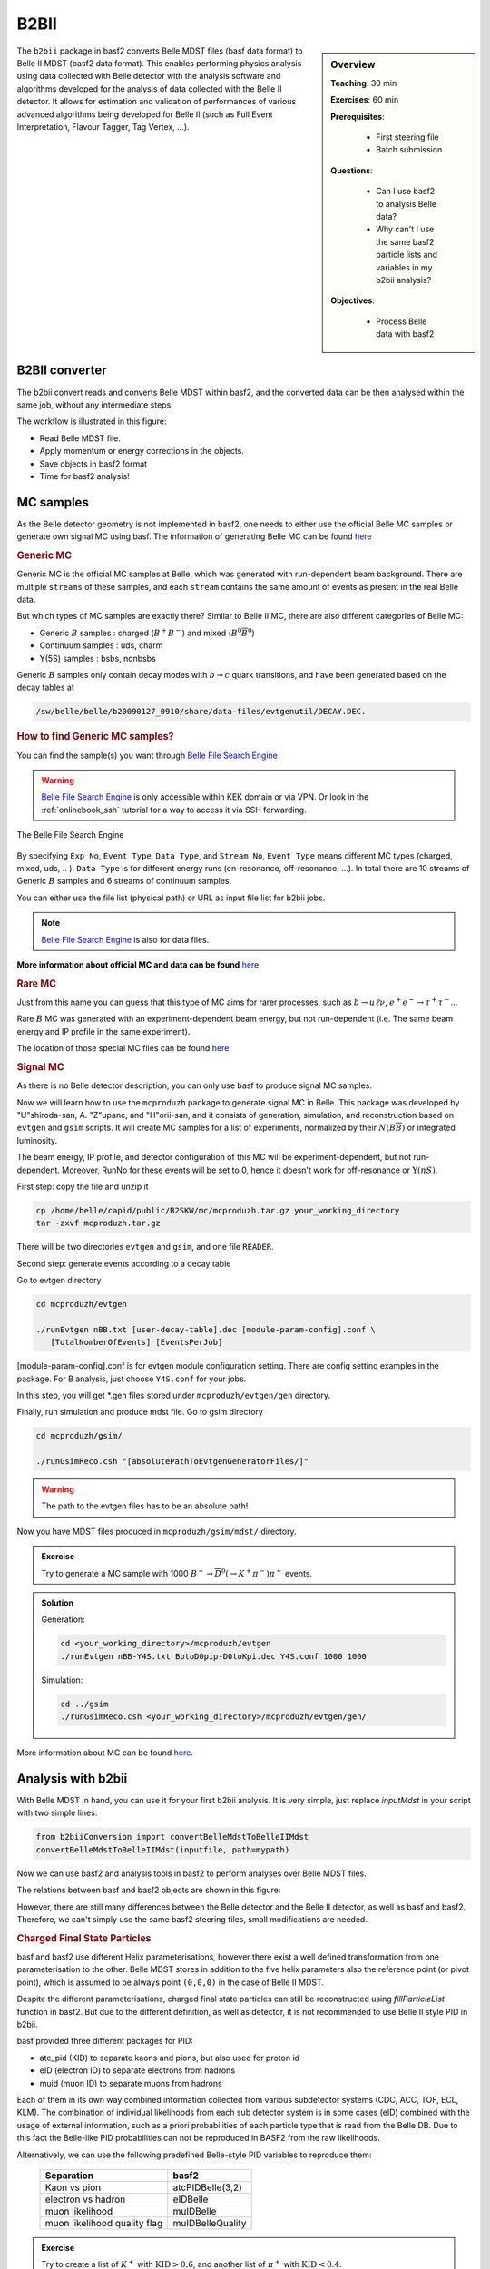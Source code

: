 .. _onlinebook_b2bii:

B2BII
=====

.. sidebar:: Overview
   :class: overview

   **Teaching**: 30 min

   **Exercises**: 60 min

   **Prerequisites**:

       * First steering file
       * Batch submission

   **Questions**:

       * Can I use basf2 to analysis Belle data?
       * Why can't I use the same basf2 particle lists and variables in my b2bii analysis?

   **Objectives**:

       * Process Belle data with basf2


The ``b2bii`` package in basf2 converts Belle MDST files (basf data format) to
Belle II MDST (basf2 data format). This enables performing physics analysis
using data collected with Belle detector with the analysis software and
algorithms developed for the analysis of data collected with the Belle II
detector. It allows for estimation and validation of
performances of various advanced algorithms being developed for
Belle II
(such as Full Event Interpretation, Flavour Tagger, Tag Vertex, ...).


B2BII converter
---------------
The b2bii convert reads and converts Belle MDST within basf2, and
the converted data can be then analysed within the same job, without any
intermediate steps.

The workflow is illustrated in this figure:

.. image:: b2bii/workflow.png
   :width: 600px

* Read Belle MDST file.
* Apply momentum or energy corrections in the objects.
* Save objects in basf2 format
* Time for basf2 analysis!


MC samples
----------
As the Belle detector geometry is not implemented in basf2, one needs to either
use the official Belle MC samples or generate own signal MC using basf.
The information of generating Belle MC can be found
`here <https://belle.kek.jp/secured/wiki/doku.php?id=software%3Amcprod_scripts>`__

.. rubric:: Generic MC

Generic MC is the official MC samples at Belle, which was generated with
run-dependent beam background. There are multiple ``streams`` of these samples,
and each ``stream`` contains the same amount of events as present in the real
Belle data.

But which types of MC samples are exactly there?
Similar to Belle II MC, there are also different categories of Belle MC:

* Generic :math:`B` samples : charged (:math:`B^+ B^-`) and mixed (:math:`B^{0}\overline{B}^{0}`)
* Continuum samples  : uds, charm
* Y(5S) samples      : bsbs, nonbsbs

Generic :math:`B` samples only contain decay modes with :math:`b \to c` quark
transitions, and have been generated based on the decay tables at

.. code-block::

   /sw/belle/belle/b20090127_0910/share/data-files/evtgenutil/DECAY.DEC.

.. rubric:: How to find Generic MC samples?

You can find the sample(s) you want through
`Belle File Search Engine <http://bweb3.cc.kek.jp/>`_

.. warning::
   `Belle File Search Engine <http://bweb3.cc.kek.jp/>`_ is only
   accessible within KEK domain or via VPN. Or look in the :ref:`onlinebook_ssh`
   tutorial for a way to access it via SSH forwarding.

.. figure:: :: b2bii/bweb3.png
   :width: 600px
   :align: center
   :alt: The Belle File Search Engine

   The Belle File Search Engine

By specifying ``Exp No``, ``Event Type``, ``Data Type``, and ``Stream No``,
``Event Type`` means different MC types (charged, mixed, uds, .. ).
``Data Type`` is for different energy runs (on-resonance, off-resonance, ...).
In total there are 10 streams of Generic :math:`B` samples and 6 streams of
continuum samples.

You can either use the file list (physical path) or URL as input file list for
b2bii jobs.

.. note::
   `Belle File Search Engine <http://bweb3.cc.kek.jp/>`_ is also
   for data files.

**More information about official MC and data can be found**
`here <https://belle.kek.jp/secured/wiki/doku.php?id=software:data_search>`__

.. rubric:: Rare MC

Just from this name you can guess that this type of MC aims for
rarer processes, such as :math:`b \to u \ell \nu`, :math:`e^+ e^- \to \tau^+ \tau^-`...

Rare :math:`B` MC was generated with an experiment-dependent beam
energy, but not run-dependent (i.e. The same beam energy and IP profile in
the same experiment).

The location of those special MC files can be found
`here <https://belle.kek.jp/secured/wiki/doku.php?id=software:rare_mc_search>`__.

.. rubric:: Signal MC

As there is no Belle detector description, you can only use basf to produce
signal MC samples.

Now we will learn how to use the ``mcproduzh`` package to generate signal MC in Belle.
This package was developed by "U"shiroda-san, A. "Z"upanc, and "H"orii-san, and
it consists of generation, simulation, and reconstruction based on ``evtgen`` and
``gsim`` scripts.
It will create MC samples for a list of experiments, normalized by their
:math:`N(B\overline{B})` or integrated luminosity.

The beam energy, IP profile, and detector configuration of this MC will be
experiment-dependent, but not run-dependent.
Moreover, RunNo for these events will be set to 0, hence it doesn't
work for off-resonance or :math:`\Upsilon(nS)`.

First step: copy the file and unzip it

.. code-block:: bash

   cp /home/belle/capid/public/B2SKW/mc/mcproduzh.tar.gz your_working_directory
   tar -zxvf mcproduzh.tar.gz

There will be two directories ``evtgen`` and ``gsim``, and one file ``READER``.

Second step: generate events according to a decay table

Go to evtgen directory

.. code-block:: bash

   cd mcproduzh/evtgen

   ./runEvtgen nBB.txt [user-decay-table].dec [module-param-config].conf \
      [TotalNomberOfEvents] [EventsPerJob]

[module-param-config].conf is for evtgen module configuration setting.
There are config setting examples in the package. For B analysis,
just choose ``Y4S.conf`` for your jobs.

In this step, you will get \*.gen files stored under
``mcproduzh/evtgen/gen`` directory.

Finally, run simulation and produce mdst file.
Go to gsim directory

.. code-block:: bash

   cd mcproduzh/gsim/

   ./runGsimReco.csh "[absolutePathToEvtgenGeneratorFiles/]"

.. warning::

   The path to the evtgen files has to be an absolute path!

Now you have MDST files produced in ``mcproduzh/gsim/mdst/`` directory.

.. admonition:: Exercise
   :class: exercise stacked

   Try to generate a MC sample with 1000
   :math:`B^{+} \to \overline{D}^{0}(\to K^{+} \pi^{-}) \pi^{+}` events.

.. admonition:: Solution
   :class: toggle solution

   Generation:

   .. code-block:: bash

      cd <your_working_directory>/mcproduzh/evtgen
      ./runEvtgen nBB-Y4S.txt BptoD0pip-D0toKpi.dec Y4S.conf 1000 1000

   Simulation:

   .. code-block:: bash

      cd ../gsim
      ./runGsimReco.csh <your_working_directory>/mcproduzh/evtgen/gen/

More information about MC can be found
`here <https://belle.kek.jp/secured/wiki/doku.php?id=software%3Amcprod_scripts>`__.


Analysis with b2bii
-------------------
With Belle MDST in hand, you can use it for your first b2bii analysis.
It is very simple, just replace `inputMdst` in your script with two
simple lines:

.. code-block:: python

   from b2biiConversion import convertBelleMdstToBelleIIMdst
   convertBelleMdstToBelleIIMdst(inputfile, path=mypath)

Now we can use basf2 and analysis tools in basf2 to perform analyses
over Belle MDST files.

The relations between basf and basf2 objects are shown in this figure:

.. image:: b2bii/conversion.png
   :width: 600px

However, there are still many differences between the Belle detector and the
Belle II detector, as well as basf and basf2.
Therefore, we can't simply use the same basf2 steering files, small
modifications are needed.

.. _Charged_Final_State_Particles:
.. rubric:: Charged Final State Particles

basf and basf2 use different Helix parameterisations, however there exist a well
defined transformation from one parameterisation to the other.
Belle MDST stores in addition to the five helix parameters also the reference
point (or pivot point), which is assumed to be always point ``(0,0,0)`` in the
case of Belle II MDST.

Despite the different parameterisations, charged final state particles can still
be reconstructed using `fillParticleList` function in basf2.
But due to the different definition, as well as detector, it is not
recommended to use Belle II style PID in b2bii.

basf provided three different packages for PID:

* atc_pid (KID) to separate kaons and pions, but also used for proton id
* eID (electron ID) to separate electrons from hadrons
* muid (muon ID) to separate muons from hadrons

Each of them in its own way combined information collected from various
subdetector systems (CDC, ACC, TOF, ECL, KLM). The combination of individual
likelihoods from each sub detector system is in some cases (eID) combined
with the usage of external information, such as a priori probabilities of
each particle type that is read from the Belle DB. Due to this fact the
Belle-like PID probabilities can not be reproduced in BASF2 from the raw
likelihoods.

Alternatively, we can use the following predefined Belle-style PID variables to
reproduce them:

   +------------------------------+------------------+
   | Separation                   | basf2            |
   +==============================+==================+
   | Kaon vs pion                 | atcPIDBelle(3,2) |
   +------------------------------+------------------+
   | electron vs hadron           | eIDBelle         |
   +------------------------------+------------------+
   | muon likelihood              | muIDBelle        |
   +------------------------------+------------------+
   | muon likelihood quality flag | muIDBelleQuality |
   +------------------------------+------------------+


.. admonition:: Exercise
   :class: exercise stacked

   Try to create a list of :math:`K^{+}` with :math:`\text{KID}>0.6`,
   and another list of :math:`\pi^{+}` with :math:`\text{KID}<0.4`.

.. admonition:: Solution
   :class: toggle solution

   .. code-block:: python

      import basf2
      import modularAnalysis as ma

      mypath = basf2.create_path()
      ma.fillParticleList('K+:sig', 'atcPIDBelle(3,2)>0.6', path=mypath)
      ma.fillParticleList('pi+:sig', 'atcPIDBelle(3,2)<0.4', path=mypath)


.. rubric:: Neutral Final State Particles

Belle MDST has two additional data types: ``mdst_gamma`` and ``mdst_pi0``,
for which there exist no equivalent data type in the Belle II MDST format.
In other words, ``gamma`` and ``pi0`` particles are already been created in basf.
During the conversion, b2bii converter by default creates ``gamma:mdst`` and ``pi0:mdst``.

.. warning::
   Don't use `fillParticleList` to create photon candidates and
   don't reconstruct pi0 candidates from pairs of two photons by yourself.

.. admonition:: Exercise
   :class: exercise stacked

   Reconstruct the decay :math:`D^0 \to K^{-} \pi^{+} \pi^{0}` with mass
   between 1.7 to 2.0 GeV in a b2bii analysis.

.. admonition:: Hint
   :class: toggle xhint stacked

   Always use premade particle lists for neutrals!

.. admonition:: Solution
   :class: toggle solution

   .. code-block:: python

      ma.reconstructDecay('D0:Kpipi0 -> K-:sig pi+:sig pi0:mdst', '1.7 < M < 2.0', path=mypath)



.. rubric:: V0 Particles

As mentioned in :ref:`Charged_Final_State_Particles`, all charged tracks are
parametrised with a helix with the reference point set to ``(0,0,0)`` in basf2.
This is not optimal in the case of ``V0s`` whose decay vertices can be far away
from the origin.
Therefore, all V0 candidates from the ``Mdst_Vee2`` table in basf are converted to
``Particles`` and saved in the particle lists ``K_S0:mdst``, ``Lambda0:mdst``,
and ``gamma:v0mdst``.

The created particles have momentum and decay vertex position set to values
given in Belle's ``Mdst_Vee2`` table and their daughters particles with momentum
and position at the pivot equal to V0 decay vertex.
In addition, the quality indicators for :math:`K_{S}^{0}` and
:math:`\Lambda^{0}` can be used by simply calling :b2:var:`goodBelleKshort` and
`goodBelleLambda`, respectively.


.. admonition:: Exercise
   :class: exercise stacked

   Select ``good Kshort`` from ``K_S0:mdst`` list.

.. admonition:: Hint
   :class: toggle xhint stacked

   Use `cutAndCopyList` to select candidates from an existing list.

.. admonition:: Solution
   :class: toggle solution

   .. code-block:: python

      ma.cutAndCopyList('K_S0:good', 'K_S0:mdst', cut='goodBelleKshort', path=mypath)


.. rubric:: :math:`K_{L}^{0}`

``KLMClusters`` (``Mdst_KLM_Cluster``) and ``Klongs`` (Mdst_Klong) are converted.
The Klongs are stored in the default ``K_L0:mdst``.

.. warning::
   Don't use `fillParticleList` to create Klong candidates.

.. admonition:: Task
   :class: exercise stacked

   Use the final task in :ref:`onlinebook_first_steering_file` lesson as a
   template, try to convert it to your first b2bii analysis script.

   This time, let's reconstruct
   :math:`B^{-} \to D^{0} \pi^{-}` with :math:`D^{0} \to K^{-}\pi^{+}\pi^{0}`.

   Apply the same PID selections for your :math:`K` and :math:`\pi` as in the
   earlier exercise.

   In the end, save the PID (Belle-style electronID, muonID, and KID),
   with other variables for all particles in the decay chain to the ntuple.

   You can use this line to get the example file:

   .. code-block::

      basf2.find_file('b2bii_input_evtgen_exp_07_BptoD0pip-D0toKpipi0-0.mdst', 'examples', False)

.. admonition:: Hint
   :class: toggle xhint stacked

   :ref:`onlinebook_first_steering_file` lesson is your best friend!

   Remember always using premade particle lists for neutrals,
   Don't forget to use Belle-style PID for charged particles.

.. admonition:: Solution
   :class: toggle solution

   .. literalinclude:: b2bii/b2bii_example.py
      :linenos:


.. admonition:: Key points
   :class: key-points

   * Making basf2 process Belle data is as easy as adding
     ``convertBelleMdstToBelle2Mdst()`` to the top of your steering file.
   * Be careful with: particle lists and variables in your analysis.
   * **Never use** `fillParticleList` **to create neutral final state particles!!**


.. topic:: Author of this lesson

   Chia-Ling Hsu

